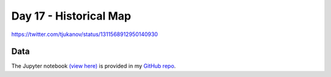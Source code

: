 Day 17 - Historical Map
------------------------------------------------

.. image:: _static/topi_orig.jpg

https://twitter.com/tjukanov/status/1311568912950140930

Data
~~~~


The Jupyter notebook `(view here) <https://nbviewer.jupyter.org/github/allixender/30MapChallenge2020/blob/main/17/day-17.ipynb>`_ is provided in my `GitHub repo <https://github.com/allixender/30MapChallenge2020/tree/main/17>`_.
